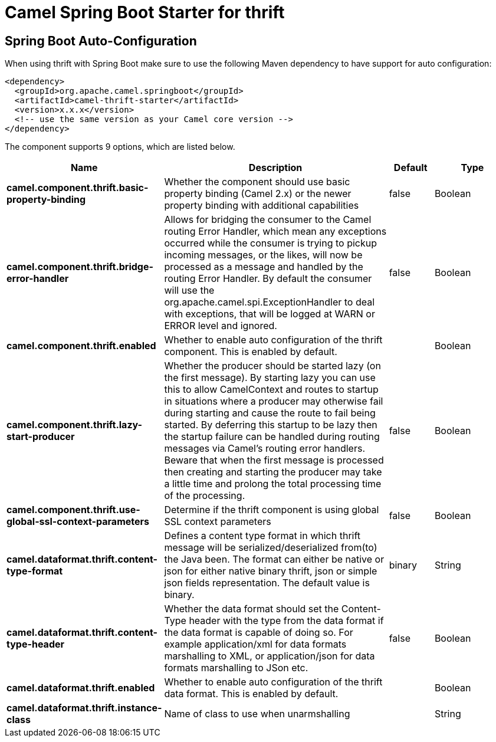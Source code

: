 // spring-boot-auto-configure options: START
:page-partial:
:doctitle: Camel Spring Boot Starter for thrift

== Spring Boot Auto-Configuration

When using thrift with Spring Boot make sure to use the following Maven dependency to have support for auto configuration:

[source,xml]
----
<dependency>
  <groupId>org.apache.camel.springboot</groupId>
  <artifactId>camel-thrift-starter</artifactId>
  <version>x.x.x</version>
  <!-- use the same version as your Camel core version -->
</dependency>
----


The component supports 9 options, which are listed below.



[width="100%",cols="2,5,^1,2",options="header"]
|===
| Name | Description | Default | Type
| *camel.component.thrift.basic-property-binding* | Whether the component should use basic property binding (Camel 2.x) or the newer property binding with additional capabilities | false | Boolean
| *camel.component.thrift.bridge-error-handler* | Allows for bridging the consumer to the Camel routing Error Handler, which mean any exceptions occurred while the consumer is trying to pickup incoming messages, or the likes, will now be processed as a message and handled by the routing Error Handler. By default the consumer will use the org.apache.camel.spi.ExceptionHandler to deal with exceptions, that will be logged at WARN or ERROR level and ignored. | false | Boolean
| *camel.component.thrift.enabled* | Whether to enable auto configuration of the thrift component. This is enabled by default. |  | Boolean
| *camel.component.thrift.lazy-start-producer* | Whether the producer should be started lazy (on the first message). By starting lazy you can use this to allow CamelContext and routes to startup in situations where a producer may otherwise fail during starting and cause the route to fail being started. By deferring this startup to be lazy then the startup failure can be handled during routing messages via Camel's routing error handlers. Beware that when the first message is processed then creating and starting the producer may take a little time and prolong the total processing time of the processing. | false | Boolean
| *camel.component.thrift.use-global-ssl-context-parameters* | Determine if the thrift component is using global SSL context parameters | false | Boolean
| *camel.dataformat.thrift.content-type-format* | Defines a content type format in which thrift message will be serialized/deserialized from(to) the Java been. The format can either be native or json for either native binary thrift, json or simple json fields representation. The default value is binary. | binary | String
| *camel.dataformat.thrift.content-type-header* | Whether the data format should set the Content-Type header with the type from the data format if the data format is capable of doing so. For example application/xml for data formats marshalling to XML, or application/json for data formats marshalling to JSon etc. | false | Boolean
| *camel.dataformat.thrift.enabled* | Whether to enable auto configuration of the thrift data format. This is enabled by default. |  | Boolean
| *camel.dataformat.thrift.instance-class* | Name of class to use when unarmshalling |  | String
|===

// spring-boot-auto-configure options: END
